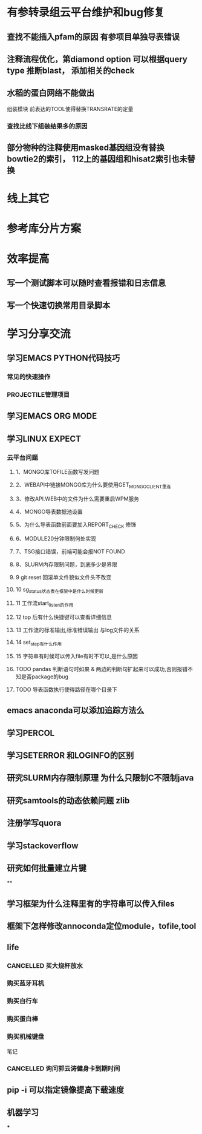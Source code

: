 * 有参转录组云平台维护和bug修复
** 查找不能插入pfam的原因 有参项目单独导表错误
** 注释流程优化，第diamond option 可以根据query type 推断blast， 添加相关的check
** 水稻的蛋白网络不能做出

组装模块
前表达的TOOL使得替换TRANSRATE的定量
*** 查找比线下组装结果多的原因

** 部分物种的注释使用masked基因组没有替换 bowtie2的索引， 112上的基因组和hisat2索引也未替换
* 线上其它
* 参考库分片方案


* 效率提高
** 写一个测试脚本可以随时查看报错和日志信息
   SCHEDULED: <2018-01-06 六>

** 写一个快速切换常用目录脚本

* 学习分享交流
** 学习EMACS PYTHON代码技巧
*** 常见的快速操作
*** PROJECTILE管理项目
** 学习EMACS ORG MODE

** 学习LINUX EXPECT

*** 云平台问题
**** 1、MONGO库TOFILE函数写发问题
**** 2、WEBAPI中链接MONGO库为什么要使用GET_MONGO_CLIENT重连
**** 3、修改API.WEB中的文件为什么需要重启WPM服务
**** 4、MONGO导表数据池设置
**** 5、为什么导表函数前面要加入REPORT_CHECK 修饰

**** 6、MODULE20分钟限制何处实现
**** 7、TSG接口错误，前端可能会报NOT FOUND
**** 8、SLURM内存限制问题，到底多少是界限
**** 9 git reset 回滚单文件貌似文件头不改变
**** 10 sg_status状态表在框架中是什么时候更新
**** 11 工作流start_listen的作用
**** 12 top 后有什么快捷键可以查看详细信息
**** 13 工作流的标准输出,标准错误输出 与log文件的关系
**** 14 set_step有什么作用
**** 15 字符串有时候可以传入file有时不可以,是什么原因

**** TODO pandas 判断语句时如果 & 两边的判断句扩起来可以成功,否则报错不知是否package的bug
     :LOGBOOK:
     - State "NEXT"       from "DONE"       [2018-04-07 六 16:47]
     - State "DONE"       from "NEXT"       [2018-04-07 六 16:47]
     :END:
**** TODO 导表函数执行使得路径在哪个目录下

** emacs anaconda可以添加追踪方法么
** 学习PERCOL

** 学习SETERROR 和LOGINFO的区别
** 研究SLURM内存限制原理 为什么只限制C不限制java
** 研究samtools的动态依赖问题 zlib
** 注册学写quora
** 学习stackoverflow
** 研究如何批量建立片键
**

** 学习框架为什么注释里有的字符串可以传入files

** 框架下怎样修改annoconda定位module，tofile,tool
** life
*** CANCELLED 买大烧杯放水
    CLOSED: [2018-05-06 日 22:12]
*** 购买蓝牙耳机
*** 购买自行车
*** 购买蛋白棒
*** 购买机械键盘

笔记
*** CANCELLED 询问郭云涛健身卡到期时间
    CLOSED: [2018-05-06 日 22:13]
    :LOGBOOK:
    :END:
** pip -i 可以指定镜像提高下载速度
** 机器学习
***
